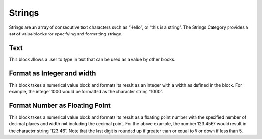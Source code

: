 Strings
=======



Strings are an array of consecutive text characters such as “Hello”, or “this is a string”.
The Strings Category provides a set of value blocks for specifying and formatting strings.

 


Text
----

 

This block allows a user to type in text that can be used as a value by other blocks.


Format as Integer and width
---------------------------

 

This block takes a numerical value block and formats its result as an integer with a width as defined in the block.  For example, the integer 1000 would be formatted as the character string “1000”.



Format Number as Floating Point
-------------------------------


 

This block takes a numerical value block and formats its result as a floating point number with 
the specified number of decimal places and width not including the decimal point.  For the 
above example, the number 123.4567 would result in the character string “123.46”.  Note that 
the last digit is rounded up if greater than or equal to 5 or down if less than 5.


 
